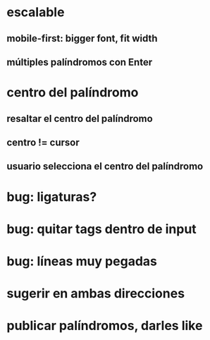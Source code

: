 * escalable
** mobile-first: bigger font, fit width
** múltiples palíndromos con Enter
* centro del palíndromo
** resaltar el centro del palíndromo
** centro != cursor
** usuario selecciona el centro del palíndromo
* bug: ligaturas?
* bug: quitar tags dentro de input
* bug: líneas muy pegadas
* sugerir en ambas direcciones
* publicar palíndromos, darles like
